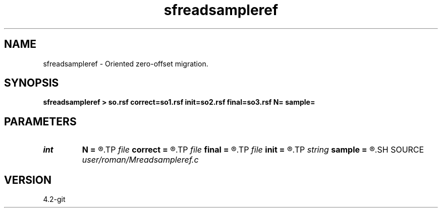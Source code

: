 .TH sfreadsampleref 1  "APRIL 2023" Madagascar "Madagascar Manuals"
.SH NAME
sfreadsampleref \- Oriented zero-offset migration. 
.SH SYNOPSIS
.B sfreadsampleref > so.rsf correct=so1.rsf init=so2.rsf final=so3.rsf N= sample=
.SH PARAMETERS
.PD 0
.TP
.I int    
.B N
.B =
.R  
.TP
.I file   
.B correct
.B =
.R  	auxiliary output file name
.TP
.I file   
.B final
.B =
.R  	auxiliary output file name
.TP
.I file   
.B init
.B =
.R  	auxiliary output file name
.TP
.I string 
.B sample
.B =
.R  
.SH SOURCE
.I user/roman/Mreadsampleref.c
.SH VERSION
4.2-git
